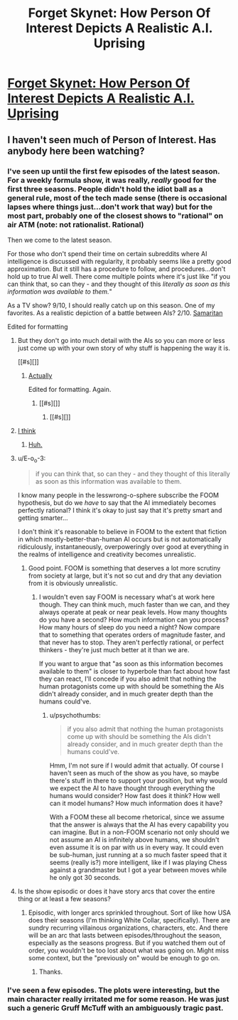 #+TITLE: Forget Skynet: How Person Of Interest Depicts A Realistic A.I. Uprising

* [[http://io9.com/forget-skynet-how-person-of-interest-depicts-a-realist-1679304088][Forget Skynet: How Person Of Interest Depicts A Realistic A.I. Uprising]]
:PROPERTIES:
:Author: psychothumbs
:Score: 8
:DateUnix: 1421190561.0
:DateShort: 2015-Jan-14
:END:

** I haven't seen much of Person of Interest. Has anybody here been watching?
:PROPERTIES:
:Author: psychothumbs
:Score: 3
:DateUnix: 1421190601.0
:DateShort: 2015-Jan-14
:END:

*** I've seen up until the first few episodes of the latest season. For a weekly formula show, it was really, /really/ good for the first three seasons. People didn't hold the idiot ball as a general rule, most of the tech made sense (there is occasional lapses where things just...don't work that way) but for the most part, probably one of the closest shows to "rational" on air ATM (note: not rationalist. Rational)

Then we come to the latest season.

For those who don't spend their time on certain subreddits where AI intelligence is discussed with regularity, it probably seems like a pretty good approximation. But it still has a procedure to follow, and procedures...don't hold up to true AI well. There come multiple points where it's just like "if you can think that, so can they - and they thought of this /literally as soon as this information was available to them./"

As a TV show? 9/10, I should really catch up on this season. One of my favorites. As a realistic depiction of a battle between AIs? 2/10. [[#s][Samaritan]]

Edited for formatting
:PROPERTIES:
:Author: Integrated_Delusions
:Score: 10
:DateUnix: 1421205750.0
:DateShort: 2015-Jan-14
:END:

**** But they don't go into much detail with the AIs so you can more or less just come up with your own story of why stuff is happening the way it is.

[[#s][]]
:PROPERTIES:
:Author: iemfi
:Score: 2
:DateUnix: 1421209055.0
:DateShort: 2015-Jan-14
:END:

***** [[#s][Actually]]

Edited for formatting. Again.
:PROPERTIES:
:Author: Integrated_Delusions
:Score: 1
:DateUnix: 1421285280.0
:DateShort: 2015-Jan-15
:END:

****** [[#s][]]
:PROPERTIES:
:Author: iemfi
:Score: 1
:DateUnix: 1421294646.0
:DateShort: 2015-Jan-15
:END:

******* [[#s][]]
:PROPERTIES:
:Author: Integrated_Delusions
:Score: 1
:DateUnix: 1421378450.0
:DateShort: 2015-Jan-16
:END:


**** [[#s][I think]]
:PROPERTIES:
:Author: randallsquared
:Score: 2
:DateUnix: 1421214223.0
:DateShort: 2015-Jan-14
:END:

***** [[#s][Huh.]]
:PROPERTIES:
:Author: Integrated_Delusions
:Score: 1
:DateUnix: 1421285361.0
:DateShort: 2015-Jan-15
:END:


**** u/E-o_o-3:
#+begin_quote
  if you can think that, so can they - and they thought of this literally as soon as this information was available to them.
#+end_quote

I know many people in the lesswrong-o-sphere subscribe the FOOM hypothesis, but do we /have/ to say that the AI immediately becomes perfectly rational? I think it's okay to just say that it's pretty smart and getting smarter...

I don't think it's reasonable to believe in FOOM to the extent that fiction in which mostly-better-than-human AI occurs but is not automatically ridiculously, instantaneously, overpoweringly over good at everything in the realms of intelligence and creativity becomes unrealistic.
:PROPERTIES:
:Author: E-o_o-3
:Score: 2
:DateUnix: 1421343050.0
:DateShort: 2015-Jan-15
:END:

***** Good point. FOOM is something that deserves a lot more scrutiny from society at large, but it's not so cut and dry that any deviation from it is obviously unrealistic.
:PROPERTIES:
:Author: psychothumbs
:Score: 1
:DateUnix: 1421345258.0
:DateShort: 2015-Jan-15
:END:

****** I wouldn't even say FOOM is necessary what's at work here though. They can think much, much faster than we can, and they always operate at peak or near peak levels. How many thoughts do you have a second? How much information can you process? How many hours of sleep do you need a night? Now compare that to something that operates orders of magnitude faster, and that never has to stop. They aren't perfectly rational, or perfect thinkers - they're just much better at it than we are.

If you want to argue that "as soon as this information becomes available to them" is closer to hyperbole than fact about how fast they can react, I'll concede if you also admit that nothing the human protagonists come up with should be something the AIs didn't already consider, and in much greater depth than the humans could've.
:PROPERTIES:
:Author: Integrated_Delusions
:Score: 2
:DateUnix: 1421378447.0
:DateShort: 2015-Jan-16
:END:

******* u/psychothumbs:
#+begin_quote
  if you also admit that nothing the human protagonists come up with should be something the AIs didn't already consider, and in much greater depth than the humans could've.
#+end_quote

Hmm, I'm not sure if I would admit that actually. Of course I haven't seen as much of the show as you have, so maybe there's stuff in there to support your position, but why would we expect the AI to have thought through everything the humans would consider? How fast does it think? How well can it model humans? How much information does it have?

With a FOOM these all become rhetorical, since we assume that the answer is always that the AI has every capability you can imagine. But in a non-FOOM scenario not only should we not assume an AI is infinitely above humans, we shouldn't even assume it is on par with us in every way. It could even be sub-human, just running at a so much faster speed that it seems (really is?) more intelligent, like if I was playing Chess against a grandmaster but I got a year between moves while he only got 30 seconds.
:PROPERTIES:
:Author: psychothumbs
:Score: 3
:DateUnix: 1421380238.0
:DateShort: 2015-Jan-16
:END:


**** Is the show episodic or does it have story arcs that cover the entire thing or at least a few seasons?
:PROPERTIES:
:Author: Timewinders
:Score: 1
:DateUnix: 1421378141.0
:DateShort: 2015-Jan-16
:END:

***** Episodic, with longer arcs sprinkled throughout. Sort of like how USA does their seasons (I'm thinking White Collar, specifically). There are sundry recurring villainous organizations, characters, etc. And there will be an arc that lasts between episodes/throughout the season, especially as the seasons progress. But if you watched them out of order, you wouldn't be too lost about what was going on. Might miss some context, but the "previously on" would be enough to go on.
:PROPERTIES:
:Author: Integrated_Delusions
:Score: 1
:DateUnix: 1421379378.0
:DateShort: 2015-Jan-16
:END:

****** Thanks.
:PROPERTIES:
:Author: Timewinders
:Score: 1
:DateUnix: 1421385307.0
:DateShort: 2015-Jan-16
:END:


*** I've seen a few episodes. The plots were interesting, but the main character really irritated me for some reason. He was just such a generic Gruff McTuff with an ambiguously tragic past.
:PROPERTIES:
:Author: CeruleanTresses
:Score: 3
:DateUnix: 1421252896.0
:DateShort: 2015-Jan-14
:END:
